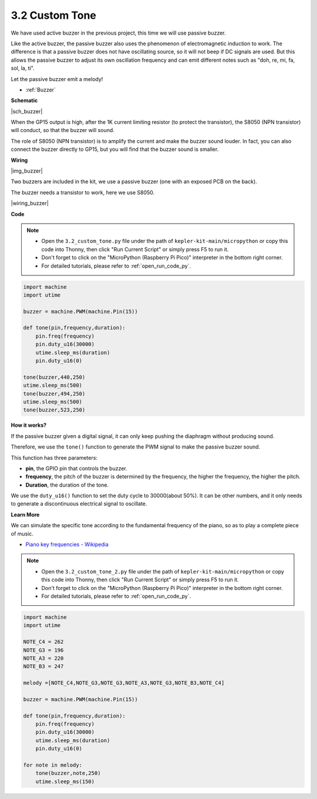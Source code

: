 .. _py_pa_buz:

3.2 Custom Tone
==========================================


We have used active buzzer in the previous project, this time we will use passive buzzer.

Like the active buzzer, the passive buzzer also uses the phenomenon of electromagnetic induction to work. The difference is that a passive buzzer does not have oscillating source, so it will not beep if DC signals are used.
But this allows the passive buzzer to adjust its own oscillation frequency and can emit different notes such as "doh, re, mi, fa, sol, la, ti".

Let the passive buzzer emit a melody!

* :ref:`Buzzer`

**Schematic**

|sch_buzzer|

When the GP15 output is high, after the 1K current limiting resistor (to protect the transistor), the S8050 (NPN transistor) will conduct, so that the buzzer will sound.

The role of S8050 (NPN transistor) is to amplify the current and make the buzzer sound louder. In fact, you can also connect the buzzer directly to GP15, but you will find that the buzzer sound is smaller.


**Wiring**

|img_buzzer|

Two buzzers are included in the kit, we use a passive buzzer (one with an exposed PCB on the back).

The buzzer needs a transistor to work, here we use S8050.

|wiring_buzzer|

.. 1. Connect 3V3 and GND of Pico W to the power bus of the breadboard.
.. #. Connect the positive pin of the buzzer to the positive power bus.
.. #. Connect the cathode pin of the buzzer to the **collector** lead of the transistor.
.. #. Connect the **base** lead of the transistor to the GP15 pin through a 1kΩ resistor.
.. #. Connect the **emitter** lead of the transistor to the negative power bus.


**Code**

.. note::

    * Open the ``3.2_custom_tone.py`` file under the path of ``kepler-kit-main/micropython`` or copy this code into Thonny, then click "Run Current Script" or simply press F5 to run it.

    * Don't forget to click on the "MicroPython (Raspberry Pi Pico)" interpreter in the bottom right corner. 

    * For detailed tutorials, please refer to :ref:`open_run_code_py`.

.. code-block:: python

    import machine
    import utime

    buzzer = machine.PWM(machine.Pin(15))

    def tone(pin,frequency,duration):
        pin.freq(frequency)
        pin.duty_u16(30000)
        utime.sleep_ms(duration)
        pin.duty_u16(0)

    tone(buzzer,440,250)
    utime.sleep_ms(500)
    tone(buzzer,494,250)
    utime.sleep_ms(500)
    tone(buzzer,523,250)


**How it works?**

If the passive buzzer given a digital signal, it can only keep pushing the diaphragm without producing sound.

Therefore, we use the ``tone()`` function to generate the PWM signal to make the passive buzzer sound.

This function has three parameters:

* **pin**, the GPIO pin that controls the buzzer.
* **frequency**, the pitch of the buzzer is determined by the frequency, the higher the frequency, the higher the pitch.
* **Duration**, the duration of the tone.

We use the ``duty_u16()`` function to set the duty cycle to 30000(about 50%). It can be other numbers, and it only needs to generate a discontinuous electrical signal to oscillate.



**Learn More**

We can simulate the specific tone according to the fundamental frequency of the piano, so as to play a complete piece of music.

* `Piano key frequencies - Wikipedia <https://en.wikipedia.org/wiki/Piano_key_frequencies>`_



.. note::

    * Open the ``3.2_custom_tone_2.py`` file under the path of ``kepler-kit-main/micropython`` or copy this code into Thonny, then click "Run Current Script" or simply press F5 to run it.

    * Don't forget to click on the "MicroPython (Raspberry Pi Pico)" interpreter in the bottom right corner. 

    * For detailed tutorials, please refer to :ref:`open_run_code_py`.


.. code-block:: python

    import machine
    import utime

    NOTE_C4 = 262
    NOTE_G3 = 196
    NOTE_A3 = 220
    NOTE_B3 = 247

    melody =[NOTE_C4,NOTE_G3,NOTE_G3,NOTE_A3,NOTE_G3,NOTE_B3,NOTE_C4]

    buzzer = machine.PWM(machine.Pin(15))

    def tone(pin,frequency,duration):
        pin.freq(frequency)
        pin.duty_u16(30000)
        utime.sleep_ms(duration)
        pin.duty_u16(0)

    for note in melody:
        tone(buzzer,note,250)
        utime.sleep_ms(150)
